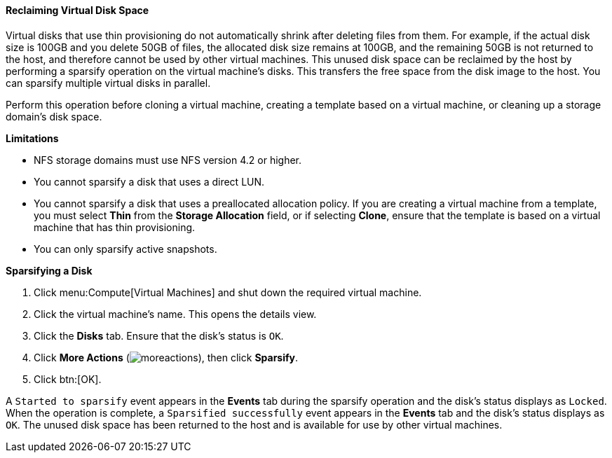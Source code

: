 :_content-type: PROCEDURE
[id="Reclaiming_virtual_disk_space_{context}"]
==== Reclaiming Virtual Disk Space

Virtual disks that use thin provisioning do not automatically shrink after deleting files from them. For example, if the actual disk size is 100GB and you delete 50GB of files, the allocated disk size remains at 100GB, and the remaining 50GB is not returned to the host, and therefore cannot be used by other virtual machines. This unused disk space can be reclaimed by the host by performing a sparsify operation on the virtual machine's disks. This transfers the free space from the disk image to the host. You can sparsify multiple virtual disks in parallel.

Perform this operation before cloning a virtual machine, creating a template based on a virtual machine, or cleaning up a storage domain's disk space.

*Limitations*

* NFS storage domains must use NFS version 4.2 or higher.

* You cannot sparsify a disk that uses a direct LUN.

* You cannot sparsify a disk that uses a preallocated allocation policy. If you are creating a virtual machine from a template, you must select *Thin* from the *Storage Allocation* field, or if selecting *Clone*, ensure that the template is based on a virtual machine that has thin provisioning.

* You can only sparsify active snapshots.

*Sparsifying a Disk*

. Click menu:Compute[Virtual Machines] and shut down the required virtual machine.
. Click the virtual machine's name. This opens the details view.
. Click the *Disks* tab. Ensure that the disk's status is `OK`.
. Click *More Actions* (image:common/images/moreactions.png[]), then click *Sparsify*.
. Click btn:[OK].

A `Started to sparsify` event appears in the *Events* tab during the sparsify operation and the disk's status displays as `Locked`. When the operation is complete, a `Sparsified successfully` event appears in the *Events* tab and the disk's status displays as `OK`. The unused disk space has been returned to the host and is available for use by other virtual machines.
